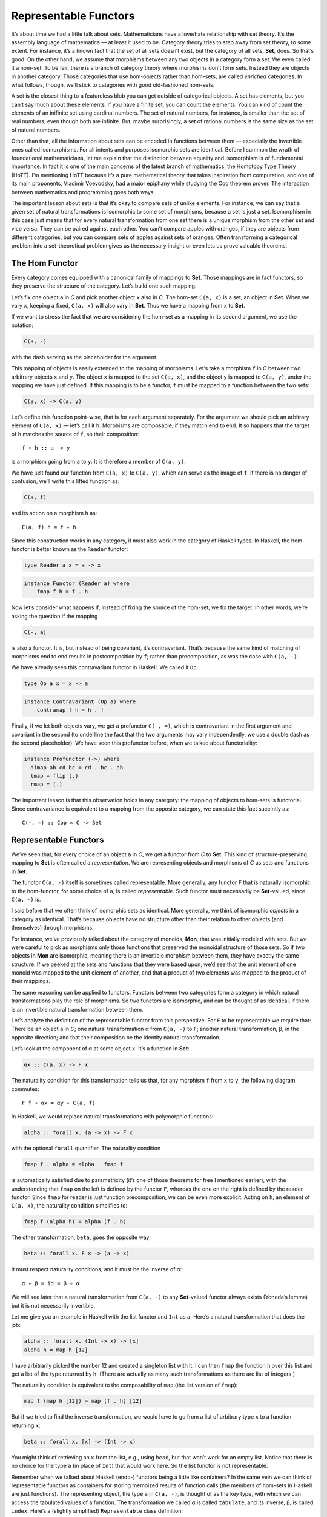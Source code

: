 ======================
Representable Functors
======================

It’s about time we had a little talk about sets. Mathematicians have a
love/hate relationship with set theory. It’s the assembly language of
mathematics — at least it used to be. Category theory tries to step away
from set theory, to some extent. For instance, it’s a known fact that
the set of all sets doesn’t exist, but the category of all sets,
**Set**, does. So that’s good. On the other hand, we assume that
morphisms between any two objects in a category form a set. We even
called it a hom-set. To be fair, there is a branch of category theory
where morphisms don’t form sets. Instead they are objects in another
category. Those categories that use hom-objects rather than hom-sets,
are called *enriched* categories. In what follows, though, we’ll stick
to categories with good old-fashioned hom-sets.

A set is the closest thing to a featureless blob you can get outside of
categorical objects. A set has elements, but you can’t say much about
these elements. If you have a finite set, you can count the elements.
You can kind of count the elements of an inifinite set using cardinal
numbers. The set of natural numbers, for instance, is smaller than the
set of real numbers, even though both are infinite. But, maybe
surprisingly, a set of rational numbers is the same size as the set of
natural numbers.

Other than that, all the information about sets can be encoded in
functions between them — especially the invertible ones called
isomorphisms. For all intents and purposes isomorphic sets are
identical. Before I summon the wrath of foundational mathematicians, let
me explain that the distinction between equality and isomorphism is of
fundamental importance. In fact it is one of the main concerns of the
latest branch of mathematics, the Homotopy Type Theory (HoTT). I’m
mentioning HoTT because it’s a pure mathematical theory that takes
inspiration from computation, and one of its main proponents, Vladimir
Voevodsky, had a major epiphany while studying the Coq theorem prover.
The interaction between mathematics and programming goes both ways.

The important lesson about sets is that it’s okay to compare sets of
unlike elements. For instance, we can say that a given set of natural
transformations is isomorphic to some set of morphisms, because a set is
just a set. Isomorphism in this case just means that for every natural
transformation from one set there is a unique morphism from the other
set and vice versa. They can be paired against each other. You can’t
compare apples with oranges, if they are objects from different
categories, but you can compare sets of apples against sets of oranges.
Often transforming a categorical problem into a set-theoretical problem
gives us the necessary insight or even lets us prove valuable theorems.

The Hom Functor
===============

Every category comes equipped with a canonical family of mappings to
**Set**. Those mappings are in fact functors, so they preserve the
structure of the category. Let’s build one such mapping.

| Let’s fix one object ``a`` in *C* and pick another object ``x`` also
  in *C*. The hom-set ``C(a, x)`` is a set, an object in **Set**. When
  we vary ``x``, keeping ``a`` fixed, ``C(a, x)`` will also vary in
  **Set**. Thus we have a mapping from ``x`` to **Set**.
| |Hom-Set|

If we want to stress the fact that we are considering the hom-set as a
mapping in its second argument, we use the notation:

.. code-block:: haskell

    C(a, -)

with the dash serving as the placeholder for the argument.

This mapping of objects is easily extended to the mapping of morphisms.
Let’s take a morphism ``f`` in *C* between two arbitrary objects ``x``
and ``y``. The object ``x`` is mapped to the set ``C(a, x)``, and the
object ``y`` is mapped to ``C(a, y)``, under the mapping we have just
defined. If this mapping is to be a functor, ``f`` must be mapped to a
function between the two sets:

.. code-block:: haskell

    C(a, x) -> C(a, y)

Let’s define this function point-wise, that is for each argument
separately. For the argument we should pick an arbitrary element of
``C(a, x)`` — let’s call it ``h``. Morphisms are composable, if they
match end to end. It so happens that the target of ``h`` matches the
source of ``f``, so their composition:

::

    f ∘ h :: a -> y

is a morphism going from ``a`` to ``y``. It is therefore a member of
``C(a, y)``.

|Hom Functor|

We have just found our function from ``C(a, x)`` to ``C(a, y)``, which
can serve as the image of ``f``. If there is no danger of confusion,
we’ll write this lifted function as:

.. code-block:: haskell

    C(a, f)

and its action on a morphism ``h`` as:

::

    C(a, f) h = f ∘ h

Since this construction works in any category, it must also work in the
category of Haskell types. In Haskell, the hom-functor is better known
as the ``Reader`` functor:

.. code-block:: haskell

    type Reader a x = a -> x

.. code-block:: haskell

    instance Functor (Reader a) where
        fmap f h = f . h

Now let’s consider what happens if, instead of fixing the source of the
hom-set, we fix the target. In other words, we’re asking the question if
the mapping

.. code-block:: haskell

    C(-, a)

is also a functor. It is, but instead of being covariant, it’s
contravariant. That’s because the same kind of matching of morphisms end
to end results in postcomposition by ``f``; rather than precomposition,
as was the case with ``C(a, -)``.

We have already seen this contravariant functor in Haskell. We called it
``Op``:

.. code-block:: haskell

    type Op a x = x -> a

.. code-block:: haskell

    instance Contravariant (Op a) where
        contramap f h = h . f

Finally, if we let both objects vary, we get a profunctor ``C(-, =)``,
which is contravariant in the first argument and covariant in the second
(to underline the fact that the two arguments may vary independently, we
use a double dash as the second placeholder). We have seen this
profunctor before, when we talked about functoriality:

.. code-block:: haskell

    instance Profunctor (->) where
      dimap ab cd bc = cd . bc . ab
      lmap = flip (.)
      rmap = (.)

The important lesson is that this observation holds in any category: the
mapping of objects to hom-sets is functorial. Since contravariance is
equivalent to a mapping from the opposite category, we can state this
fact succintly as:

::

    C(-, =) :: Cop × C -> Set

Representable Functors
======================

We’ve seen that, for every choice of an object ``a`` in *C*, we get a
functor from *C* to **Set**. This kind of structure-preserving mapping
to **Set** is often called a *representation*. We are representing
objects and morphisms of *C* as sets and functions in **Set**.

The functor ``C(a, -)`` itself is sometimes called representable. More
generally, any functor ``F`` that is naturally isomorphic to the
hom-functor, for some choice of ``a``, is called *representable*. Such
functor must necessarily be **Set**-valued, since ``C(a, -)`` is.

I said before that we often think of isomorphic sets as identical. More
generally, we think of isomorphic *objects* in a category as identical.
That’s because objects have no structure other than their relation to
other objects (and themselves) through morphisms.

For instance, we’ve previously talked about the category of monoids,
**Mon**, that was initially modeled with sets. But we were careful to
pick as morphisms only those functions that preserved the monoidal
structure of those sets. So if two objects in **Mon** are isomorphic,
meaning there is an invertible morphism between them, they have exactly
the same structure. If we peeked at the sets and functions that they
were based upon, we’d see that the unit element of one monoid was mapped
to the unit element of another, and that a product of two elements was
mapped to the product of their mappings.

The same reasoning can be applied to functors. Functors between two
categories form a category in which natural transformations play the
role of morphisms. So two functors are isomorphic, and can be thought of
as identical, if there is an invertible natural transformation between
them.

Let’s analyze the definition of the representable functor from this
perspective. For ``F`` to be representable we require that: There be an
object ``a`` in *C*; one natural transformation α from ``C(a, -)`` to
``F``; another natural transformation, β, in the opposite direction; and
that their composition be the identity natural transformation.

Let’s look at the component of α at some object ``x``. It’s a function
in **Set**:

.. code-block:: haskell

    αx :: C(a, x) -> F x

The naturality condition for this transformation tells us that, for any
morphism ``f`` from ``x`` to ``y``, the following diagram commutes:

::

    F f ∘ αx = αy ∘ C(a, f)

In Haskell, we would replace natural transformations with polymorphic
functions:

.. code-block:: haskell

    alpha :: forall x. (a -> x) -> F x

with the optional ``forall`` quantifier. The naturality condition

.. code-block:: haskell

    fmap f . alpha = alpha . fmap f

is automatically satisfied due to parametricity (it’s one of those
theorems for free I mentioned earlier), with the understanding that
``fmap`` on the left is defined by the functor ``F``, whereas the one on
the right is defined by the reader functor. Since ``fmap`` for reader is
just function precomposition, we can be even more explicit. Acting on
``h``, an element of ``C(a, x)``, the naturality condition simplifies
to:

.. code-block:: haskell

    fmap f (alpha h) = alpha (f . h)

The other transformation, ``beta``, goes the opposite way:

.. code-block:: haskell

    beta :: forall x. F x -> (a -> x)

It must respect naturality conditions, and it must be the inverse of α:

::

    α ∘ β = id = β ∘ α

We will see later that a natural transformation from ``C(a, -)`` to any
**Set**-valued functor always exists (Yoneda’s lemma) but it is not
necessarily invertible.

Let me give you an example in Haskell with the list functor and ``Int``
as ``a``. Here’s a natural transformation that does the job:

.. code-block:: haskell

    alpha :: forall x. (Int -> x) -> [x]
    alpha h = map h [12]

I have arbitrarily picked the number 12 and created a singleton list
with it. I can then ``fmap`` the function ``h`` over this list and get a
list of the type returned by ``h``. (There are actually as many such
transformations as there are list of integers.)

The naturality condition is equivalent to the composability of ``map``
(the list version of ``fmap``):

.. code-block:: haskell

    map f (map h [12]) = map (f . h) [12]

But if we tried to find the inverse transformation, we would have to go
from a list of arbitrary type ``x`` to a function returning ``x``:

.. code-block:: haskell

    beta :: forall x. [x] -> (Int -> x)

You might think of retrieving an ``x`` from the list, e.g., using
``head``, but that won’t work for an empty list. Notice that there is no
choice for the type ``a`` (in place of ``Int``) that would work here. So
the list functor is not representable.

Remember when we talked about Haskell (endo-) functors being a little
like containers? In the same vein we can think of representable functors
as containers for storing memoized results of function calls (the
members of hom-sets in Haskell are just functions). The representing
object, the type ``a`` in ``C(a, -)``, is thought of as the key type,
with which we can access the tabulated values of a function. The
transformation we called α is called ``tabulate``, and its inverse, β,
is called ``index``. Here’s a (slightly simplified) ``Representable``
class definition:

.. code-block:: haskell

    class Representable f where
       type Rep f :: *
       tabulate :: (Rep f -> x) -> f x
       index    :: f x -> Rep f -> x

Notice that the representing type, our ``a``, which is called ``Rep f``
here, is part of the definition of ``Representable``. The star just
means that ``Rep f`` is a type (as opposed to a type constructor, or
other more exotic kinds).

Infinite lists, or streams, which cannot be empty, are representable.

.. code-block:: haskell

    data Stream x = Cons x (Stream x)

You can think of them as memoized values of a function taking an
``Integer`` as an argument. (Strictly speaking, I should be using
non-negative natural numbers, but I didn’t want to complicate the code.)

To ``tabulate`` such a function, you create an infinite stream of
values. Of course, this is only possible because Haskell is lazy. The
values are evaluated on demand. You access the memoized values using
``index``:

.. code-block:: haskell

    instance Representable Stream where
        type Rep Stream = Integer
        tabulate f = Cons (f 0) (tabulate (f . (+1)))
        index (Cons b bs) n = if n == 0 then b else index bs (n - 1)

It’s interesting that you can implement a single memoization scheme to
cover a whole family of functions with arbitrary return types.

Representability for contravariant functors is similarly defined, except
that we keep the second argument of ``C(-, a)`` fixed. Or, equivalently,
we may consider functors from *C*\ :sup:`op` to **Set**, because
``Cop(a, -)`` is the same as ``C(-, a)``.

There is an interesting twist to representability. Remember that
hom-sets can internally be treated as exponential objects, in cartesian
closed categories. The hom-set ``C(a, x)`` is equivalent to ``xa``, and
for a representable functor ``F`` we can write:

.. code-block:: haskell

    -a = F

Let’s take the logarithm of both sides, just for kicks:

.. code-block:: haskell

    a = log F

Of course, this is a purely formal transformation, but if you know some
of the properties of logarithms, it is quite helpful. In particular, it
turns out that functors that are based on product types can be
represented with sum types, and that sum-type functors are not in
general representable (example: the list functor).

Finally, notice that a representable functor gives us two different
implementations of the same thing — one a function, one a data
structure. They have exactly the same content — the same values are
retrieved using the same keys. That’s the sense of “sameness” I was
talking about. Two naturally isomorphic functors are identical as far as
their contents are involved. On the other hand, the two representations
are often implemented differently and may have different performance
characteristics. Memoization is used as a performance enhancement and
may lead to substantially reduced run times. Being able to generate
different representations of the same underlying computation is very
valuable in practice. So, surprisingly, even though it’s not concerned
with performance at all, category theory provides ample opportunities to
explore alternative implementations that have practical value.

Challenges
==========

#. Show that the hom-functors map identity morphisms in *C* to
   corresponding identity functions in **Set**.
#. Show that ``Maybe`` is not representable.
#. Is the ``Reader`` functor representable?
#. Using ``Stream`` representation, memoize a function that squares its
   argument.
#. Show that ``tabulate`` and ``index`` for ``Stream`` are indeed the
   inverse of each other. (Hint: use induction.)
#. The functor:

   .. code-block:: haskell

       Pair a = Pair a a

   is representable. Can you guess the type that represents it?
   Implement ``tabulate`` and ``index``.

Bibliography
============

#. The Catsters video about `representable
   functors <https://www.youtube.com/watch?v=4QgjKUzyrhM>`__.

Acknowledgments
===============

I’d like to thank Gershom Bazerman for checking my math and logic, and André van
Meulebrouck, who has been volunteering his editing help throughout this series
of posts.

.. |Hom-Set| image:: ../images/2015/07/hom-set.jpg
   :class: alignnone size-medium wp-image-4780
   :width: 300px
   :height: 181px
   :target: ../images/2015/07/hom-set.jpg
.. |Hom Functor| image:: ../images/2015/07/hom-functor.jpg
   :class: alignnone size-medium wp-image-4781
   :width: 300px
   :height: 189px
   :target: ../images/2015/07/hom-functor.jpg
